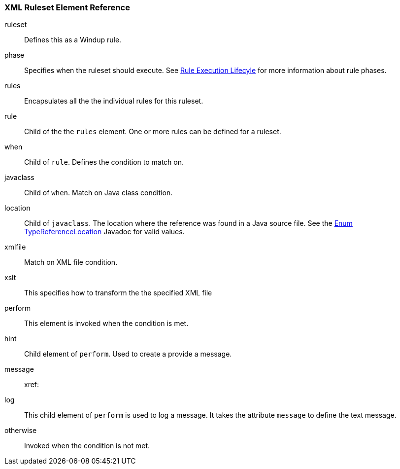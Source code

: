 [[Ruleset-XML-Ruleset-Element-Reference]]
=== XML Ruleset Element Reference

ruleset:: Defines this as a Windup rule.
phase:: Specifies when the ruleset should execute. See xref:Rules-Rule-Execution-Lifecycle[Rule Execution Lifecyle] for more information about rule phases.
rules:: Encapsulates all the the individual rules for this ruleset.
rule:: Child of the the `rules` element. One or more rules can be defined for a ruleset.
when:: Child of `rule`. Defines the condition to match on.
javaclass:: Child of `when`. Match on Java class condition.
location:: Child of `javaclass`. The location where the reference was found in a Java source file. See the http://windup.github.io/windup/docs/javadoc/latest/org/jboss/windup/rules/apps/java/scan/ast/TypeReferenceLocation.html[Enum TypeReferenceLocation] Javadoc for valid values.
xmlfile:: Match on XML file condition.
xslt:: This specifies how to transform the the specified XML file
perform:: This element is invoked when the condition is met.
hint:: Child element of `perform`. Used to create a provide a message.
message:: 
xref:
log:: This child element of `perform` is used to log a message. It takes the attribute `message` to define the text message.
otherwise:: Invoked when the condition is not met.